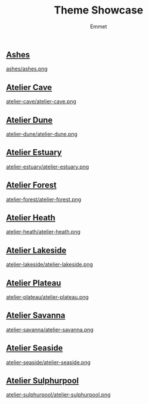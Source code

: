 #+title: Theme Showcase
#+author: Emmet

** [[./ashes][Ashes]]
[[./ashes][ashes/ashes.png]]
** [[./atelier-cave][Atelier Cave]]
[[./atelier-cave][atelier-cave/atelier-cave.png]]
** [[./atelier-dune][Atelier Dune]]
[[./atelier-dune][atelier-dune/atelier-dune.png]]
** [[./atelier-estuary][Atelier Estuary]]
[[./atelier-estuary][atelier-estuary/atelier-estuary.png]]
** [[./atelier-forest][Atelier Forest]]
[[./atelier-forest][atelier-forest/atelier-forest.png]]
** [[./atelier-heath][Atelier Heath]]
[[./atelier-heath][atelier-heath/atelier-heath.png]]
** [[./atelier-lakeside][Atelier Lakeside]]
[[./atelier-lakeside][atelier-lakeside/atelier-lakeside.png]]
** [[./atelier-plateau][Atelier Plateau]]
[[./atelier-plateau][atelier-plateau/atelier-plateau.png]]
** [[./atelier-savanna][Atelier Savanna]]
[[./atelier-savanna][atelier-savanna/atelier-savanna.png]]
** [[./atelier-seaside][Atelier Seaside]]
[[./atelier-seaside][atelier-seaside/atelier-seaside.png]]
** [[./atelier-sulphurpool][Atelier Sulphurpool]]
[[./atelier-sulphurpool][atelier-sulphurpool/atelier-sulphurpool.png]]
